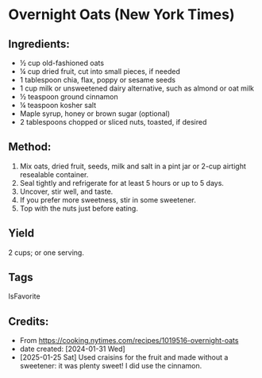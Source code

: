 #+STARTUP: showeverything
* Overnight Oats (New York Times)
** Ingredients:
- ½ cup old-fashioned oats
- ¼ cup dried fruit, cut into small pieces, if needed
- 1 tablespoon chia, flax, poppy or sesame seeds
- 1 cup milk or unsweetened dairy alternative, such as almond or oat milk
- ½ teaspoon ground cinnamon
- ¼ teaspoon kosher salt
- Maple syrup, honey or brown sugar (optional)
- 2 tablespoons chopped or sliced nuts, toasted, if desired
** Method:
1. Mix oats, dried fruit, seeds, milk and salt in a pint jar or 2-cup airtight resealable container.
2. Seal tightly and refrigerate for at least 5 hours or up to 5 days.
3. Uncover, stir well, and taste.
4. If you prefer more sweetness, stir in some sweetener.
5. Top with the nuts just before eating.
** Yield
2 cups; or one serving.
** Tags
IsFavorite
** Credits:
- From https://cooking.nytimes.com/recipes/1019516-overnight-oats
- date created: [2024-01-31 Wed]
- [2025-01-25 Sat] Used craisins for the fruit and made without a sweetener: it was plenty sweet! I did use the cinnamon.
